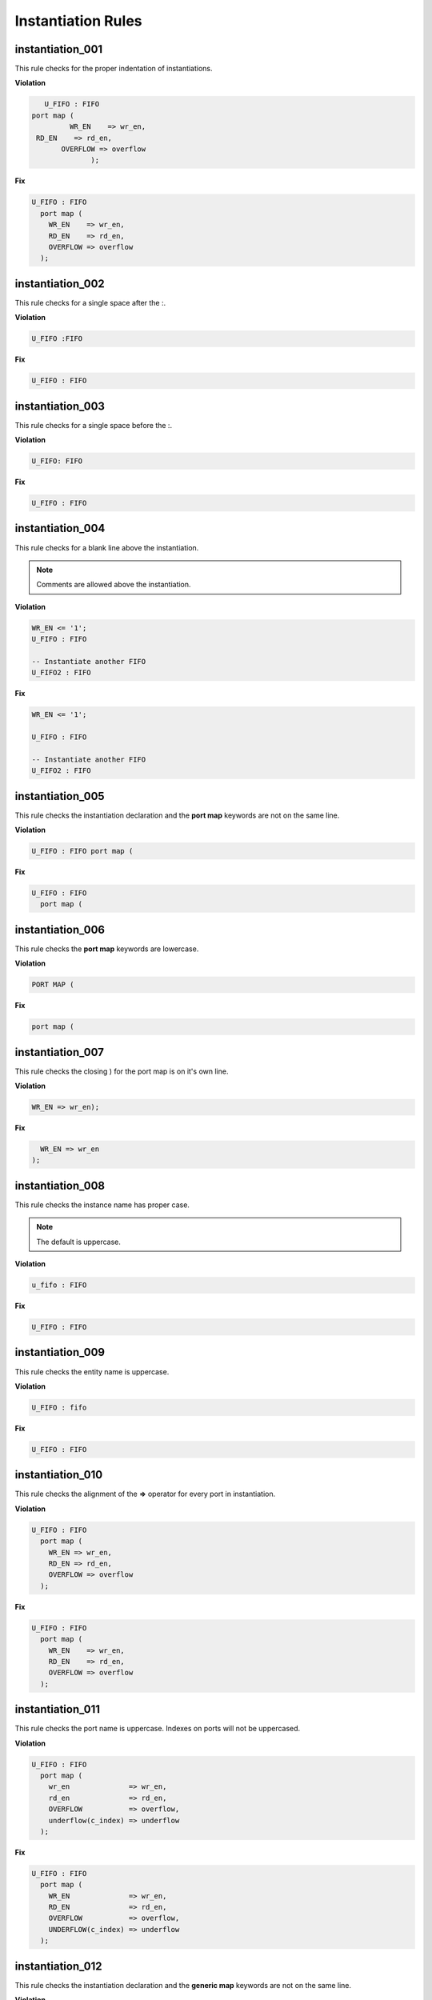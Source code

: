 Instantiation Rules
-------------------

instantiation_001
#################

This rule checks for the proper indentation of instantiations.

**Violation**

.. code-block:: vhdl

     U_FIFO : FIFO
  port map (
           WR_EN    => wr_en,
   RD_EN    => rd_en,
         OVERFLOW => overflow
                );

**Fix**

.. code-block:: vhdl

   U_FIFO : FIFO
     port map (
       WR_EN    => wr_en,
       RD_EN    => rd_en,
       OVERFLOW => overflow
     );

instantiation_002
#################

This rule checks for a single space after the :.

**Violation**

.. code-block:: vhdl

   U_FIFO :FIFO

**Fix**

.. code-block:: vhdl

   U_FIFO : FIFO

instantiation_003
#################

This rule checks for a single space before the :.

**Violation**

.. code-block:: vhdl

   U_FIFO: FIFO

**Fix**

.. code-block:: vhdl

   U_FIFO : FIFO

instantiation_004
#################

This rule checks for a blank line above the instantiation.

.. NOTE:: Comments are allowed above the instantiation.

**Violation**

.. code-block:: vhdl

   WR_EN <= '1';
   U_FIFO : FIFO

   -- Instantiate another FIFO
   U_FIFO2 : FIFO

**Fix**

.. code-block:: vhdl

   WR_EN <= '1';

   U_FIFO : FIFO

   -- Instantiate another FIFO
   U_FIFO2 : FIFO

instantiation_005
#################

This rule checks the instantiation declaration and the **port map** keywords are not on the same line.

**Violation**

.. code-block:: vhdl

   U_FIFO : FIFO port map (

**Fix**

.. code-block:: vhdl

   U_FIFO : FIFO
     port map (

instantiation_006
#################

This rule checks the **port map** keywords are lowercase.

**Violation**

.. code-block:: vhdl

   PORT MAP (

**Fix**

.. code-block:: vhdl

   port map (

instantiation_007
#################

This rule checks the closing ) for the port map is on it's own line.

**Violation**

.. code-block:: vhdl

    WR_EN => wr_en);

**Fix**

.. code-block:: vhdl

      WR_EN => wr_en
    );

instantiation_008
#################

This rule checks the instance name has proper case.

.. NOTE::  The default is uppercase.

**Violation**

.. code-block:: vhdl

   u_fifo : FIFO

**Fix**

.. code-block:: vhdl

   U_FIFO : FIFO

instantiation_009
#################

This rule checks the entity name is uppercase.

**Violation**

.. code-block:: vhdl

   U_FIFO : fifo


**Fix**

.. code-block:: vhdl

   U_FIFO : FIFO

instantiation_010
#################

This rule checks the alignment of the **=>** operator for every port in instantiation.

**Violation**

.. code-block:: vhdl

   U_FIFO : FIFO
     port map (
       WR_EN => wr_en,
       RD_EN => rd_en,
       OVERFLOW => overflow
     );

**Fix**

.. code-block:: vhdl

   U_FIFO : FIFO
     port map (
       WR_EN    => wr_en,
       RD_EN    => rd_en,
       OVERFLOW => overflow
     );

instantiation_011
#################

This rule checks the port name is uppercase.
Indexes on ports will not be uppercased.

**Violation**

.. code-block:: vhdl

   U_FIFO : FIFO
     port map (
       wr_en              => wr_en,
       rd_en              => rd_en,
       OVERFLOW           => overflow,
       underflow(c_index) => underflow
     );

**Fix**

.. code-block:: vhdl

   U_FIFO : FIFO
     port map (
       WR_EN              => wr_en,
       RD_EN              => rd_en,
       OVERFLOW           => overflow,
       UNDERFLOW(c_index) => underflow
     );

instantiation_012
#################

This rule checks the instantiation declaration and the **generic map** keywords are not on the same line.

**Violation**

.. code-block:: vhdl

   U_FIFO : FIFO generic map (

**Fix**

.. code-block:: vhdl

   U_FIFO : FIFO
     generic map (

instantiation_013
#################

This rule checks the **generic map** keywords are lowercase.

**Violation**

.. code-block:: vhdl

   GENERIC MAP (

**Fix**

.. code-block:: vhdl

   generic map (

instantiation_014
#################

This rule checks for the closing parenthesis *)* on generic maps are on their own line.

**Violation**

.. code-block:: vhdl

   INSTANCE_NAME : ENTITY_NAME
     generic map (
       GENERIC_1 => 0,
       GENERIC_2 => TRUE,
       GENERIC_3 => FALSE)

**Fix**

.. code-block:: vhdl

   INSTANCE_NAME : ENTITY_NAME
     generic map (
       GENERIC_1 => 0,
       GENERIC_2 => TRUE,
       GENERIC_3 => FALSE
     )

instantiation_015
#################

This rule checks the alignment of the **=>** operator for every generic.

**Violation**

.. code-block:: vhdl

   U_FIFO : FIFO
     generic map (
       DEPTH => 512,
       WIDTH    => 32
     )

**Fix**

.. code-block:: vhdl

   U_FIFO : FIFO
     generic map (
       DEPTH    => 512,
       WIDTH    => 32
     )

instantiation_016
#################

This rule checks generic names are uppercase.

**Violation**

.. code-block:: vhdl

   U_FIFO : FIFO
     generic map (
       depth => 512,
       width => 32
     )

**Fix**

.. code-block:: vhdl

   U_FIFO : FIFO
     generic map (
       DEPTH => 512,
       WIDTH => 32
     )


instantiation_017
#################

This rule checks if the **generic map** keywords and a generic assignment are on the same line.

**Violation**

.. code-block:: vhdl

     generic map (DEPTH => 512,
       WIDTH => 32
     )

**Fix**

.. code-block:: vhdl

     generic map (
       DEPTH => 512,
       WIDTH => 32
     )

instantiation_018
#################

This rule checks for a single space between the **map** keyword and the (.

**Violation**

.. code-block:: vhdl

   generic map(

   generic map   (

**Fix**

.. code-block:: vhdl

   generic map (

   generic map (

instantiation_019
#################

This rule checks for a blank line below the end of the instantiation declaration.

**Violation**

.. code-block:: vhdl

   U_FIFO : FIFO
     port map (
       WR_EN    => wr_en,
       RD_EN    => rd_en,
       OVERFLOW => overflow
     );
   U_RAM : RAM

**Fix**

.. code-block:: vhdl

   U_FIFO : FIFO
     port map (
       WR_EN    => wr_en,
       RD_EN    => rd_en,
       OVERFLOW => overflow
     );

   U_RAM : RAM

instantiation_020
#################

This rule checks for a port assignment on the same line as the **port map** keyword.

**Violation**

.. code-block:: vhdl

   U_FIFO : FIFO
     port map (WR_EN    => wr_en,
       RD_EN    => rd_en,
       OVERFLOW => overflow
     );

**Fix**

.. code-block:: vhdl

   U_FIFO : FIFO
     port map (
       WR_EN    => wr_en,
       RD_EN    => rd_en,
       OVERFLOW => overflow
     );

instantiation_021
#################

This rule checks multiple port assignments on the same line.

**Violation**

.. code-block:: vhdl

   port map (
     WR_EN => w_wr_en, RD_EN => w_rd_en,
     OVERFLOW => w_overflow
   );

**Fix**

.. code-block:: vhdl

   port map (
     WR_EN => w_wr_en,
     RD_EN => w_rd_en,
     OVERFLOW => w_overflow
   );

instantiation_022
#################

This rule checks for a single space after the **=>** operator in port maps.

**Violation**

.. code-block:: vhdl

   U_FIFO : FIFO
     port map (
       WR_EN    =>   wr_en,
       RD_EN    =>rd_en,
       OVERFLOW =>     overflow
     );

**Fix**

.. code-block:: vhdl

   U_FIFO : FIFO
     port map (
       WR_EN    => wr_en,
       RD_EN    => rd_en,
       OVERFLOW => overflow
     );

instantiation_023
#################

This rule checks for comments at the end of the port and generic assignments in instantiations.
These comments represent additional maintainence.
They will be out of sync with the entity at some point.
Refer to the entity for port types, port directions and purpose.

**Violation**

.. code-block:: vhdl

   WR_EN => w_wr_en;   -- out : std_logic
   RD_EN => w_rd_en;   -- Reads data when asserted

**Fix**

.. code-block:: vhdl

   WR_EN => w_wr_en;
   RD_EN => w_rd_en;

instantiation_024
#################

This rule checks for positional generics and ports.
Positional ports and generics are subject to problems when the position of the underlying component changes.

**Violation**

.. code-block:: vhdl

   port map (
     WR_EN, RD_EN, OVERFLOW
   );

**Fix**

Use explicit port mapping.

.. code-block:: vhdl

   port map (
     WR_EN    => WR_EN;
     RD_EN    => RD_EN;
     OVERFLOW => OVERFLOW
   );

instantiation_025
#################

This rule checks the ( is on the same line as the **port map** keywords.

**Violation**

.. code-block:: vhdl

   port map
   (
     WR_EN    => WR_EN,
     RD_EN    => RD_EN,
     OVERFLOW => OVERFLOW
   );

**Fix**

Use explicit port mapping.

.. code-block:: vhdl

   port map (
     WR_EN    => WR_EN,
     RD_EN    => RD_EN,
     OVERFLOW => OVERFLOW
   );

instantiation_026
#################

This rule checks the ( is on the same line as the **generic map** keywords.

**Violation**

.. code-block:: vhdl

   generic map
   (
     WIDTH => 32,
     DEPTH => 512
   )

**Fix**

Use explicit port mapping.

.. code-block:: vhdl

   generic map (
     WIDTH => 32,
     DEPTH => 512
   )

instantiation_027
#################

This rule checks for the **entity** keyword is lowercase in direct instantiations.

**Violation**

.. code-block:: vhdl

   INSTANCE_NAME : ENTITY library.ENTITY_NAME

**Fix**

.. code-block:: vhdl

   INSTANCE_NAME : entity library.ENTITY_NAME

instantiation_028
#################

This rule checks the entity name is uppercase in direct instantiations.

**Violation**

.. code-block:: vhdl

   INSTANCE_NAME : entity library.entity_name

**Fix**

.. code-block:: vhdl

   INSTANCE_NAME : entity library.ENTITY_NAME

instantiation_029
#################

This rule checks for alignment of inline comments in an instantiation

**Violation**

.. code-block:: vhdl

       WR_EN     => write_enable,        -- Wrte enable
       RD_EN     => read_enable,    -- Read enable
       OVERLFLOW => overflow,         -- FIFO has overflowed

**Fix**

.. code-block:: vhdl

       WR_EN     => write_enable,        -- Wrte enable
       RD_EN     => read_enable,         -- Read enable
       OVERLFLOW => overflow,            -- FIFO has overflowed

instantiation_030
#################

This rule checks for a single space after the **=>** keyword in generic maps.

**Violation**

.. code-block:: vhdl

   generic map
   (
     WIDTH =>    32,
     DEPTH => 512
   )

**Fix**

.. code-block:: vhdl

   generic map
   (
     WIDTH => 32,
     DEPTH => 512
   )

instantiation_031
#################

This rule checks the component keyword is lowercase in component instantiations that use the **component** keyword.

**Violation**

.. code-block:: vhdl

   INSTANCE_NAME : COMPONENT ENTITY_NAME

**Fix**

.. code-block:: vhdl

   INSTANCE_NAME : component ENTITY_NAME

.. NOTE:: This rule is off by default.
   If this rule is desired, then enable this rule and disable instantiation_033. 

   .. code-block:: json
   
      {
        "rule":{
          "instantiation_031":{
             "disable":False
          },
          "instantiation_033":{
             "disable":True
          }
        }
      }

instantiation_032
#################

This rule checks for a single space after the **component** keyword if it is used.

**Violation**

.. code-block:: vhdl

   INSTANCE_NAME : component ENTITY_NAME
   INSTANCE_NAME : component   ENTITY_NAME
   INSTANCE_NAME : component  ENTITY_NAME

**Fix**

.. code-block:: vhdl

   INSTANCE_NAME : component ENTITY_NAME
   INSTANCE_NAME : component ENTITY_NAME
   INSTANCE_NAME : component ENTITY_NAME

.. NOTE:: This rule is off by default.
   If this rule is desired, then enable this rule and disable instantiation_033. 

   .. code-block:: json
   
      {
        "rule":{
          "instantiation_032":{
             "disable":False
          },
          "instantiation_033":{
             "disable":True
          }
        }
      }

instantiation_033
#################

This rule checks for the **component** keyword and will remove it.

The component keyword is optional and does not provide clarity.

**Violation**

.. code-block:: vhdl

   INSTANCE_NAME : component ENTITY_NAME

**Fix**

.. code-block:: vhdl

   INSTANCE_NAME : ENTITY_NAME
